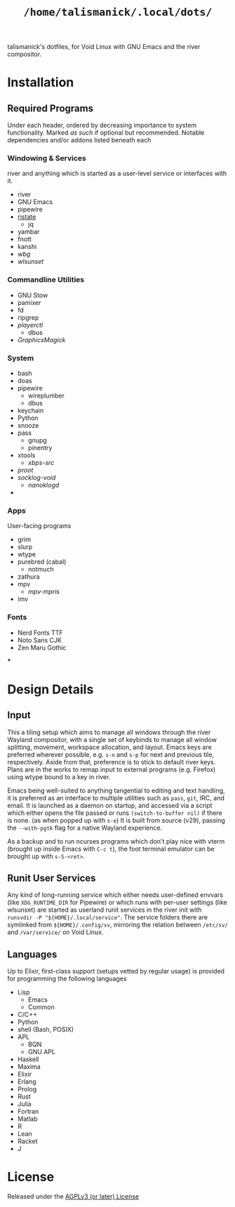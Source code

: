 #+title: =/home/talismanick/.local/dots/=
talismanick's dotfiles, for Void Linux with GNU Emacs and the river compositor.
* Installation
** Required Programs
Under each header, ordered by decreasing importance to system functionality. Marked /as such/ if
optional but recommended. Notable dependencies and/or addons listed beneath each
*** Windowing & Services
river and anything which is started as a user-level service or interfaces with it.
+ river
+ GNU Emacs
+ pipewire
+ [[https://gitlab.com/snakedye/ristate][ristate]]
  + jq
+ yambar
+ fnott
+ kanshi
+ /wbg/
+ /wlsunset/
*** Commandline Utilities
+ GNU Stow
+ pamixer
+ fd
+ ripgrep
+ /playerctl/
  + dbus
+ /GraphicsMagick/
*** System
+ bash
+ doas
+ pipewire
  + wireplumber
  + dbus
+ keychain
+ Python
+ snooze
+ pass
  + gnupg
  + pinentry
+ xtools
  + /xbps-src/
+ /proot/
+ /socklog-void/
  + /nanoklogd/
+
*** Apps
User-facing programs
+ grim
+ slurp
+ wtype
+ purebred (cabal)
  + notmuch
+ zathura
+ mpv
  + /mpv-mpris/
+ imv
*** Fonts
+ Nerd Fonts TTF
+ Noto Sans CJK
+ Zen Maru Gothic
***
* Design Details
** Input
This a tiling setup which aims to manage  all windows through the river Wayland compositor, with
a single  set of keybinds  to manage all window  splitting, movement, workspace  allocation, and
layout. Emacs keys are  preferred wherever possible, e.g. =s-n= and =s-p=  for next and previous
tile, respectively. Aside from that, preference is to  stick to default river keys. Plans are in
the works  to remap  input to external  programs (e.g. Firefox)  using wtype  bound to a  key in
river.

Emacs being well-suited to anything tangential to editing and text handling, it is preferred as
an interface to multiple utilities such as =pass=, =git=, IRC, and email. It is launched as a
daemon on startup, and accessed via a script which either opens the file passed or runs
~(switch-to-buffer nil)~ if there is none. (as when popped up with =s-e=) It is built from
source (v29), passing the =--with-pgtk= flag for a native Wayland experience.

As a backup and to run ncurses programs which don't play nice with vterm (brought up inside
Emacs with =C-c t=), the foot terminal emulator can be brought up with =s-S-<ret>=.
** Runit User Services
Any kind of long-running service which either needs user-defined envvars (like ~XDG_RUNTIME_DIR~
for Pipewire) or which runs with per-user settings (like wlsunset) are started as userland runit
services in the river init with ~runsvdir -P "${HOME}/.local/service"~. The service folders
there are symlinked from =${HOME}/.config/sv=, mirroring the relation between =/etc/sv/= and
=/var/service/= on Void Linux.
** Languages
Up to Elixir, first-class support (setups vetted by regular usage) is provided for programming
the following languages
+ Lisp
  + Emacs
  + Common
+ C/C++
+ Python
+ shell (Bash, POSIX)
+ APL
  + BQN
  + GNU APL
+ Haskell
+ Maxima
+ Elixir
+ Erlang
+ Prolog
+ Rust
+ Julia
+ Fortran
+ Matlab
+ R
+ Lean
+ Racket
+ J
* License
Released under the [[./LICENSE][AGPLv3 (or later) License]]
